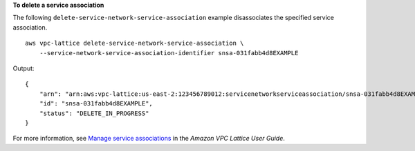 **To delete a service association**

The following ``delete-service-network-service-association`` example disassociates the specified service association. ::

    aws vpc-lattice delete-service-network-service-association \
        --service-network-service-association-identifier snsa-031fabb4d8EXAMPLE

Output::

    {
        "arn": "arn:aws:vpc-lattice:us-east-2:123456789012:servicenetworkserviceassociation/snsa-031fabb4d8EXAMPLE",
        "id": "snsa-031fabb4d8EXAMPLE",
        "status": "DELETE_IN_PROGRESS"
    }

For more information, see `Manage service associations <https://docs.aws.amazon.com/vpc-lattice/latest/ug/service-network-associations.html#service-network-service-associations>`__ in the *Amazon VPC Lattice User Guide*.